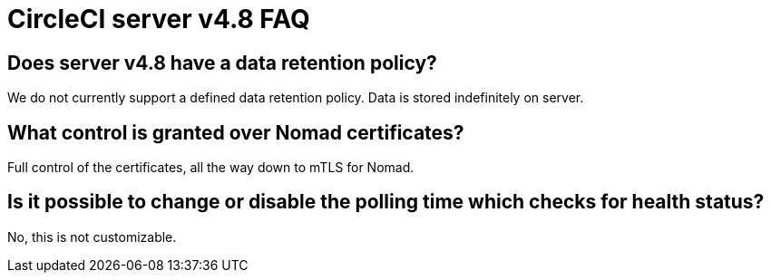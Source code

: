 = CircleCI server v4.8 FAQ
:page-platform: Server v4.8, Server Admin
:page-description: Find answers about the CircleCI server v4.8 data retention policy, what control is granted over Nomad certificates.
:experimental:

## Does server v4.8 have a data retention policy?
We do not currently support a defined data retention policy. Data is stored indefinitely on server.

## What control is granted over Nomad certificates?
Full control of the certificates, all the way down to mTLS for Nomad.

## Is it possible to change or disable the polling time which checks for health status?
No, this is not customizable.
